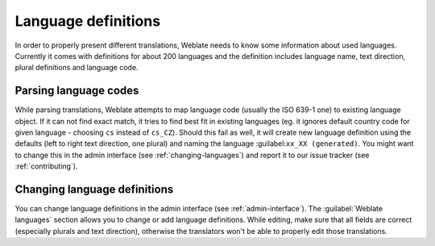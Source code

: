 .. _languages:

Language definitions
====================

In order to properly present different translations, Weblate needs to know some
information about used languages. Currently it comes with definitions for
about 200 languages and the definition includes language name, text direction,
plural definitions and language code.

Parsing language codes
----------------------

While parsing translations, Weblate attempts to map language code (usually the ISO
639-1 one) to existing language object. If it can not find exact match, it
tries to find best fit in existing languages (eg. it ignores default country
code for given language - choosing ``cs`` instead of ``cs_CZ``). Should this
fail as well, it will create new language definition using the defaults (left
to right text direction, one plural) and naming the language
:guilabel:``xx_XX (generated)``. You might want to change this in the admin
interface (see :ref:`changing-languages`) and report it to our issue tracker
(see :ref:`contributing`).

.. _changing-languages:

Changing language definitions
-----------------------------

You can change language definitions in the admin interface (see
:ref:`admin-interface`). The :guilabel:`Weblate languages` section
allows you to change or add language definitions. While editing, make sure that
all fields are correct (especially plurals and text direction), otherwise the
translators won't be able to properly edit those translations.
